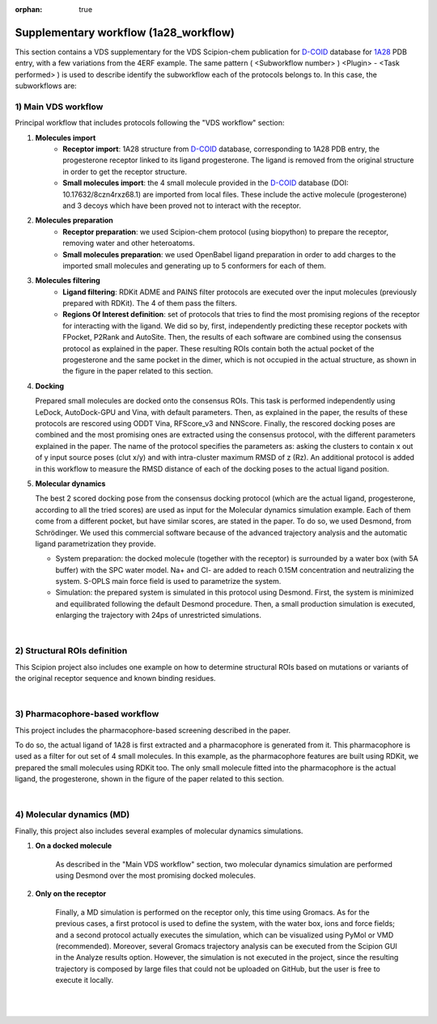 :orphan: true

.. _docs-vds-1a28:

###############################################################
Supplementary workflow (1a28_workflow)
###############################################################
This section contains a VDS supplementary for the VDS Scipion-chem publication for `D-COID <https://data.mendeley.com/datasets/8czn4rxz68/1>`_ database for `1A28 <https://www.rcsb.org/structure/1A28>`_ PDB entry, with a few variations from the 4ERF example.
The same pattern ( <Subworkflow number> ) <Plugin> - <Task performed> ) is used to describe identify the subworkflow each of the protocols belongs to. 
In this case, the subworkflows are:

1) Main VDS workflow
~~~~~~~~~~~~~~~~~~~~~
Principal workflow that includes protocols following the "VDS workflow" section:

.. image:: ../../../../../_static/images/publications/scipion-chem_vds/subworkflow1_1a28.png
   :alt: vds workflow 1a28

1) **Molecules import**
    - **Receptor import**: 1A28 structure from `D-COID <https://data.mendeley.com/datasets/8czn4rxz68/1>`_ database, corresponding to 1A28 PDB entry, the progesterone receptor
      linked to its ligand progesterone. The ligand is removed from the original structure in order to get the receptor
      structure.
    - **Small molecules import**: the 4 small molecule provided in the `D-COID <https://data.mendeley.com/datasets/8czn4rxz68/1>`_ database (DOI: 10.17632/8czn4rxz68.1) are
      imported from local files. These include the active molecule (progesterone) and 3 decoys which have been proved
      not to interact with the receptor.

2) **Molecules preparation**
    - **Receptor preparation**: we used Scipion-chem protocol (using biopython) to prepare the receptor, removing
      water and other heteroatoms.
    - **Small molecules preparation**: we used OpenBabel ligand preparation in order to add charges to the imported
      small molecules and generating up to 5 conformers for each of them.

3) **Molecules filtering**
    - **Ligand filtering**: RDKit ADME and PAINS filter protocols are executed over the input molecules (previously
      prepared with RDKit). The 4 of them pass the filters.

    - **Regions Of Interest definition**: set of protocols that tries to find the most promising regions of the
      receptor for interacting with the ligand. We did so by, first, independently predicting these receptor
      pockets with FPocket, P2Rank and AutoSite. Then, the results of each software are combined using the
      consensus protocol as explained in the paper. These resulting ROIs contain both the actual pocket of the
      progesterone and the same pocket in the dimer, which is not occupied in the actual structure, as shown in the
      figure in the paper related to this section.

4) **Docking**

   Prepared small molecules are docked onto the consensus ROIs. This task is performed independently using
   LeDock, AutoDock-GPU and Vina, with default parameters. Then, as explained in the paper, the results of
   these protocols are rescored using ODDT Vina, RFScore_v3 and NNScore. Finally, the rescored docking poses are
   combined and the most promising ones are extracted using the consensus protocol, with the different parameters
   explained in the paper. The name of the protocol specifies the parameters as: asking the clusters to contain x
   out of y input source poses (clut x/y) and with intra-cluster maximum RMSD of z (Rz).
   An additional protocol is added in this workflow to measure the RMSD distance of each of the docking poses to the
   actual ligand position.

5) **Molecular dynamics**

   The best 2 scored docking pose from the consensus docking protocol (which are the actual ligand, progesterone,
   according to all the tried scores) are used as input for the Molecular dynamics simulation example.
   Each of them come from a different pocket, but have similar scores, are stated in the paper.
   To do so, we used Desmond, from Schrödinger. We used this commercial software because of the advanced trajectory
   analysis and the automatic ligand parametrization they provide.

   - System preparation: the docked molecule (together with the receptor) is surrounded by a water box
     (with 5A buffer) with the SPC water model. Na+ and Cl- are added to reach 0.15M concentration and
     neutralizing the system. S-OPLS main force field is used to parametrize the system.
   - Simulation: the prepared system is simulated in this protocol using Desmond. First, the system is
     minimized and equilibrated following the default Desmond procedure. Then, a small production simulation
     is executed, enlarging the trajectory with 24ps of unrestricted simulations.

|

2) Structural ROIs definition
~~~~~~~~~~~~~~~~~~~~~~~~~~~~~~
This Scipion project also includes one example on how to determine structural ROIs based on mutations or variants
of the original receptor sequence and known binding residues.

|

3) Pharmacophore-based workflow
~~~~~~~~~~~~~~~~~~~~~~~~~~~~~~~
This project includes the pharmacophore-based screening described in the paper.

To do so, the actual ligand of 1A28 is first extracted and a pharmacophore is generated from it. This pharmacophore
is used as a filter for out set of 4 small molecules. In this example, as the pharmacophore
features are built using RDKit, we prepared the small molecules using RDKit too. The only small molecule fitted into
the pharmacophore is the actual ligand, the progesterone, shown in the figure of the paper related to this section.

.. image:: ../../../../../_static/images/publications/scipion-chem_vds/subworkflow3_1a28.png
   :alt: pharmacophore workflow 1a28

|

4) Molecular dynamics (MD)
~~~~~~~~~~~~~~~~~~~~~~~~~~~~~~~
Finally, this project also includes several examples of molecular dynamics simulations.

1) **On a docked molecule**

    As described in the "Main VDS workflow" section, two molecular dynamics simulation are
    performed using Desmond over the most promising docked molecules.

2) **Only on the receptor**

    Finally, a MD simulation is performed on the receptor only, this time using Gromacs. As for
    the previous cases, a first protocol is used to define the system, with the water box, ions and force fields; and a
    second protocol actually executes the simulation, which can be visualized using PyMol or VMD (recommended). Moreover,
    several Gromacs trajectory analysis can be executed from the Scipion GUI in the Analyze results option.
    However, the simulation is not executed in the project, since the resulting trajectory is composed by large files
    that could not be uploaded on GitHub, but the user is free to execute it locally.

|
|